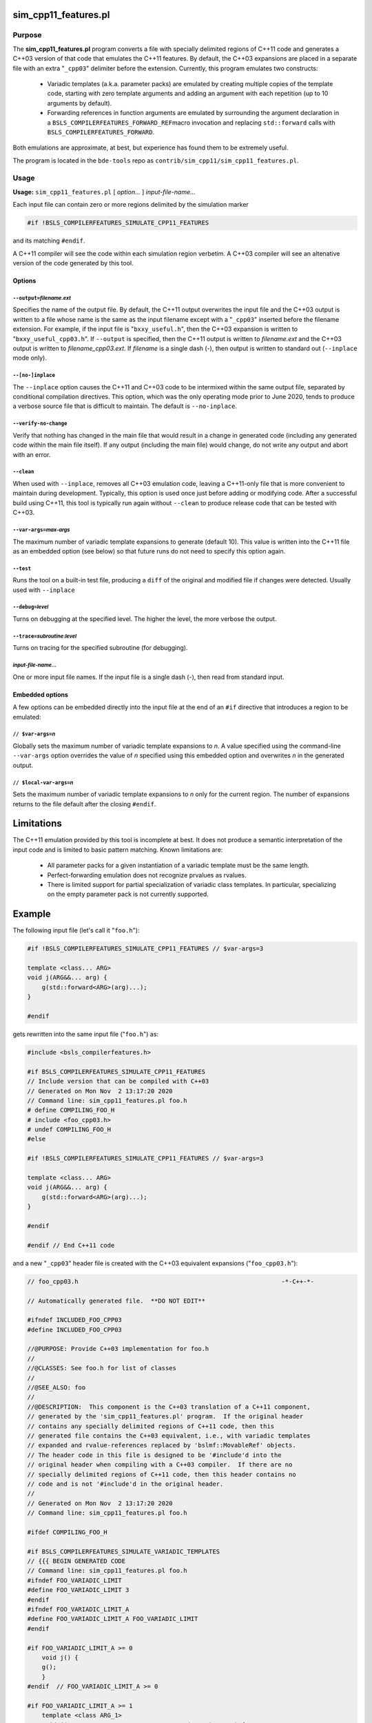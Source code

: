.. _sim_cpp11_features:

=====================
sim_cpp11_features.pl
=====================


-------
Purpose
-------


The \ **sim_cpp11_features.pl**\  program converts a file with specially delimited
regions of C++11 code and generates a C++03 version of that code that
emulates the C++11 features. By default, the C++03 expansions are placed
in a separate file with an extra "\ ``_cpp03``\ " delimiter before the extension.
Currently, this program emulates two constructs:

        * Variadic templates (a.k.a. parameter packs) are emulated by creating multiple copies of the template code, starting with zero template arguments and adding an argument with each repetition (up to 10 arguments by default).
        * Forwarding references in function arguments are emulated by surrounding the argument declaration in a \ ``BSLS_COMPILERFEATURES_FORWARD_REF``\ macro invocation and replacing \ ``std::forward``\  calls with \ ``BSLS_COMPILERFEATURES_FORWARD``\ .


Both emulations are approximate, at best, but experience has found them to be
extremely useful.

The program is located in the ``bde-tools`` repo as ``contrib/sim_cpp11/sim_cpp11_features.pl``.

-----
Usage
-----


\ **Usage:**\  \ ``sim_cpp11_features.pl``\  [ \ *option...*\  ] \ *input-file-name...*\ 

Each input file can contain zero or more regions delimited by the simulation
marker


.. code-block:: perl

   #if !BSLS_COMPILERFEATURES_SIMULATE_CPP11_FEATURES


and its matching \ ``#endif``\ .

A C++11 compiler will see the code within each simulation region verbetim. A
C++03 compiler will see an altenative version of the code generated by
this tool.

Options
=======


\ ``--output=``\ \ *filename.ext*\ 
-----------------------------------


Specifies the name of the output file. By default, the C++11 output overwrites
the input file and the C++03 output is written to a file whose name is the
same as the input filename except with a "\ ``_cpp03``\ " inserted before the
filename extension. For example, if the input file is "\ ``bxxy_useful.h``\ ", then
the C++03 expansion is written to "\ ``bxxy_useful_cpp03.h``\ ". If \ ``--output``\  is
specified, then the C++11 output is written to \ *filename.ext*\  and the C++03
output is written to \ *filename_cpp03.ext*\ .  If \ *filename*\  is a single dash
(-), then output is written to standard out (\ ``--inplace``\  mode only).


\ ``--[no-]inplace``\ 
----------------------


The \ ``--inplace``\  option causes the C++11 and C++03 code to be intermixed
within the same output file, separated by conditional compilation
directives. This option, which was the only operating mode prior to June 2020,
tends to produce a verbose source file that is difficult to maintain. The
default is \ ``--no-inplace``\ .


\ ``--verify-no-change``\ 
--------------------------


Verify that nothing has changed in the main file that would result in a
change in generated code (including any generated code within the main file
itself).  If any output (including the main file) would change, do not write
any output and abort with an error.


\ ``--clean``\ 
---------------


When used with \ ``--inplace``\ , removes all C++03 emulation code, leaving a
C++11-only file that is more convenient to maintain during
development. Typically, this option is used once just before adding or
modifying code. After a successful build using C++11, this tool is typically
run again without \ ``--clean``\  to produce release code that can be tested
with C++03.


\ ``--var-args=``\ \ *max-args*\ 
---------------------------------


The maximum number of variadic template expansions to generate (default
10). This value is written into the C++11 file as an embedded option (see
below) so that future runs do not need to specify this option again.


\ ``--test``\ 
--------------


Runs the tool on a built-in test file, producing a \ ``diff``\  of the original and
modified file if changes were detected. Usually used with \ ``--inplace``\ 


\ ``--debug=``\ \ *level*\ 
---------------------------


Turns on debugging at the specified level. The higher the level, the more
verbose the output.


\ ``--trace=``\ \ *subroutine*\ :\ *level*\ 
--------------------------------------------


Turns on tracing for the specified subroutine (for debugging).


\ *input-file-name...*\ 
------------------------


One or more input file names.  If the input file is a single dash (-), then
read from standard input.



Embedded options
================


A few options can be embedded directly into the input file at the end of an
\ ``#if``\  directive that introduces a region to be emulated:

\ ``// $var-args=``\ \ *n*\ 
----------------------------


Globally sets the maximum number of variadic template expansions to \ *n*\ . A
value specified using the command-line \ ``--var-args``\  option overrides the
value of \ *n*\  specified using this embedded option and overwrites \ *n*\  in the
generated output.


\ ``// $local-var-args=``\ \ *n*\ 
----------------------------------


Sets the maximum number of variadic template expansions to \ *n*\  only for the
current region. The number of expansions returns to the file default after the
closing \ ``#endif``\ .




===========
Limitations
===========


The C++11 emulation provided by this tool is incomplete at best. It does not
produce a semantic interpretation of the input code and is limited to basic
pattern matching. Known limitations are:


        * All parameter packs for a given instantiation of a variadic template must be the same length.
        * Perfect-forwarding emulation does not recognize prvalues as rvalues.
        * There is limited support for partial specialization of variadic class templates. In particular, specializing on the empty parameter pack is not currently supported.


=======
Example
=======


The following input file (let's call it "\ ``foo.h``\ "):


.. code-block:: cpp

     #if !BSLS_COMPILERFEATURES_SIMULATE_CPP11_FEATURES // $var-args=3

     template <class... ARG>
     void j(ARG&&... arg) {
         g(std::forward<ARG>(arg)...);
     }

     #endif


gets rewritten into the same input file ("\ ``foo.h``\ ") as:


.. code-block:: cpp

     #include <bsls_compilerfeatures.h>

     #if BSLS_COMPILERFEATURES_SIMULATE_CPP11_FEATURES
     // Include version that can be compiled with C++03
     // Generated on Mon Nov  2 13:17:20 2020
     // Command line: sim_cpp11_features.pl foo.h
     # define COMPILING_FOO_H
     # include <foo_cpp03.h>
     # undef COMPILING_FOO_H
     #else

     #if !BSLS_COMPILERFEATURES_SIMULATE_CPP11_FEATURES // $var-args=3

     template <class... ARG>
     void j(ARG&&... arg) {
         g(std::forward<ARG>(arg)...);
     }

     #endif

     #endif // End C++11 code


and a new "\ ``_cpp03``\ " header file is created with the C++03 equivalent
expansions ("\ ``foo_cpp03.h``\ "):


.. code-block:: cpp

     // foo_cpp03.h                                                        -*-C++-*-

     // Automatically generated file.  **DO NOT EDIT**

     #ifndef INCLUDED_FOO_CPP03
     #define INCLUDED_FOO_CPP03

     //@PURPOSE: Provide C++03 implementation for foo.h
     //
     //@CLASSES: See foo.h for list of classes
     //
     //@SEE_ALSO: foo
     //
     //@DESCRIPTION:  This component is the C++03 translation of a C++11 component,
     // generated by the 'sim_cpp11_features.pl' program.  If the original header
     // contains any specially delimited regions of C++11 code, then this
     // generated file contains the C++03 equivalent, i.e., with variadic templates
     // expanded and rvalue-references replaced by 'bslmf::MovableRef' objects.
     // The header code in this file is designed to be '#include'd into the
     // original header when compiling with a C++03 compiler.  If there are no
     // specially delimited regions of C++11 code, then this header contains no
     // code and is not '#include'd in the original header.
     //
     // Generated on Mon Nov  2 13:17:20 2020
     // Command line: sim_cpp11_features.pl foo.h

     #ifdef COMPILING_FOO_H

     #if BSLS_COMPILERFEATURES_SIMULATE_VARIADIC_TEMPLATES
     // {{{ BEGIN GENERATED CODE
     // Command line: sim_cpp11_features.pl foo.h
     #ifndef FOO_VARIADIC_LIMIT
     #define FOO_VARIADIC_LIMIT 3
     #endif
     #ifndef FOO_VARIADIC_LIMIT_A
     #define FOO_VARIADIC_LIMIT_A FOO_VARIADIC_LIMIT
     #endif

     #if FOO_VARIADIC_LIMIT_A >= 0
         void j() {
         g();
         }
     #endif  // FOO_VARIADIC_LIMIT_A >= 0

     #if FOO_VARIADIC_LIMIT_A >= 1
         template <class ARG_1>
         void j(BSLS_COMPILERFEATURES_FORWARD_REF(ARG_1) arg_1) {
         g(BSLS_COMPILERFEATURES_FORWARD(ARG_1, arg_1));
         }
     #endif  // FOO_VARIADIC_LIMIT_A >= 1

     #if FOO_VARIADIC_LIMIT_A >= 2
         template <class ARG_1,
               class ARG_2>
         void j(BSLS_COMPILERFEATURES_FORWARD_REF(ARG_1) arg_1,
            BSLS_COMPILERFEATURES_FORWARD_REF(ARG_2) arg_2) {
         g(BSLS_COMPILERFEATURES_FORWARD(ARG_1, arg_1),
           BSLS_COMPILERFEATURES_FORWARD(ARG_2, arg_2));
         }
     #endif  // FOO_VARIADIC_LIMIT_A >= 2

     #if FOO_VARIADIC_LIMIT_A >= 3
         template <class ARG_1,
               class ARG_2,
               class ARG_3>
         void j(BSLS_COMPILERFEATURES_FORWARD_REF(ARG_1) arg_1,
            BSLS_COMPILERFEATURES_FORWARD_REF(ARG_2) arg_2,
            BSLS_COMPILERFEATURES_FORWARD_REF(ARG_3) arg_3) {
         g(BSLS_COMPILERFEATURES_FORWARD(ARG_1, arg_1),
           BSLS_COMPILERFEATURES_FORWARD(ARG_2, arg_2),
           BSLS_COMPILERFEATURES_FORWARD(ARG_3, arg_3));
         }
     #endif  // FOO_VARIADIC_LIMIT_A >= 3

     #else
     // The generated code below is a workaround for the absence of perfect
     // forwarding in some compilers.

         template <class... ARG>
         void j(BSLS_COMPILERFEATURES_FORWARD_REF(ARG)... arg) {
         g(BSLS_COMPILERFEATURES_FORWARD(ARG, arg)...);
         }

     // }}} END GENERATED CODE
     #endif

     #else // if ! defined(DEFINED_FOO_H)
     # error Not valid except when included from foo.h
     #endif // ! defined(COMPILING_FOO_H)

     #endif // ! defined(INCLUDED_FOO_CPP03)

     // ----------------------------------------------------------------------------
     // Copyright 2020 Bloomberg Finance L.P.
     //
     // Licensed under the Apache License, Version 2.0 (the "License");
     // you may not use this file except in compliance with the License.
     // You may obtain a copy of the License at
     //
     //     http://www.apache.org/licenses/LICENSE-2.0
     //
     // Unless required by applicable law or agreed to in writing, software
     // distributed under the License is distributed on an "AS IS" BASIS,
     // WITHOUT WARRANTIES OR CONDITIONS OF ANY KIND, either express or implied.
     // See the License for the specific language governing permissions and
     // limitations under the License.
     // ----------------------------- END-OF-FILE ----------------------------------



